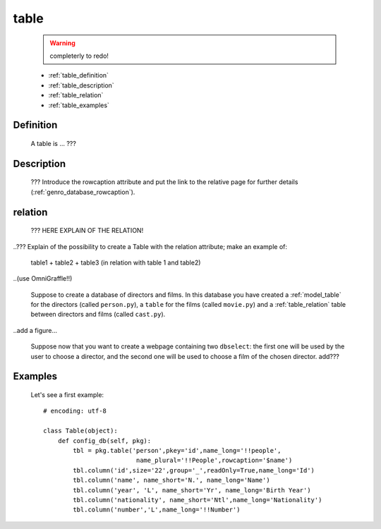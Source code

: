 .. _model_table:

=====
table
=====

    .. warning:: completerly to redo!
    
    * :ref:`table_definition`
    * :ref:`table_description`
    * :ref:`table_relation`
    * :ref:`table_examples`
    
.. _table_definition:

Definition
==========

    A table is ... ???

.. _table_description:

Description
===========

    ??? Introduce the rowcaption attribute and put the link to the relative page for further details (:ref:`genro_database_rowcaption`).

.. _table_relation:

relation
========

    ??? HERE EXPLAIN OF THE RELATION!
    
..??? Explain of the possibility to create a Table with the relation attribute; make an example of:

    table1 + table2 + table3 (in relation with table 1 and table2)

..(use OmniGraffle!!)

    Suppose to create a database of directors and films. In this database you have created a :ref:`model_table` for the directors (called ``person.py``), a ``table`` for the films (called ``movie.py``) and a :ref:`table_relation` table between directors and films (called ``cast.py``).

..add a figure...

    Suppose now that you want to create a webpage containing two ``dbselect``: the first one will be used by the user to choose a director, and the second one will be used to choose a film of the chosen director.
    add???
    
.. _table_examples:

Examples
========

    Let's see a first example::
    
        # encoding: utf-8
        
        class Table(object):
            def config_db(self, pkg):
                tbl = pkg.table('person',pkey='id',name_long='!!people',
                                 name_plural='!!People',rowcaption='$name')
                tbl.column('id',size='22',group='_',readOnly=True,name_long='Id')
                tbl.column('name', name_short='N.', name_long='Name')
                tbl.column('year', 'L', name_short='Yr', name_long='Birth Year')
                tbl.column('nationality', name_short='Ntl',name_long='Nationality')
                tbl.column('number','L',name_long='!!Number')